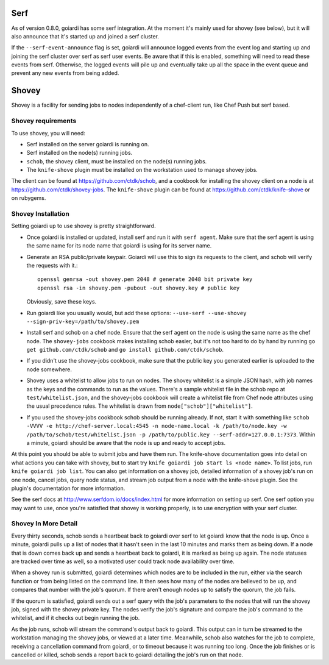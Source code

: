 .. _serf_and_shovey:

Serf
====

As of version 0.8.0, goiardi has some serf integration. At the moment it's mainly used for shovey (see below), but it will also announce that it's started up and joined a serf cluster.

If the ``--serf-event-announce`` flag is set, goiardi will announce logged events from the event log and starting up and joining the serf cluster over serf as serf user events. Be aware that if this is enabled, something will need to read these events from serf. Otherwise, the logged events will pile up and eventually take up all the space in the event queue and prevent any new events from being added.

Shovey
======

Shovey is a facility for sending jobs to nodes independently of a chef-client run, like Chef Push but serf based.

Shovey requirements
-------------------

To use shovey, you will need:

* Serf installed on the server goiardi is running on.
* Serf installed on the node(s) running jobs.
* ``schob``, the shovey client, must be installed on the node(s) running jobs.
* The ``knife-shove`` plugin must be installed on the workstation used to manage
  shovey jobs.

The client can be found at https://github.com/ctdk/schob, and a cookbook for installing the shovey client on a node is at https://github.com/ctdk/shovey-jobs. The ``knife-shove`` plugin can be found at https://github.com/ctdk/knife-shove or on rubygems.

Shovey Installation
-------------------

Setting goiardi up to use shovey is pretty straightforward.

* Once goiardi is installed or updated, install serf and run it with
  ``serf agent``. Make sure that the serf agent is using the same name for its
  node name that goiardi is using for its server name.
* Generate an RSA public/private keypair. Goiardi will use this to sign its
  requests to the client, and schob will verify the requests with it.::

      openssl genrsa -out shovey.pem 2048 # generate 2048 bit private key
      openssl rsa -in shovey.pem -pubout -out shovey.key # public key

  Obviously, save these keys.

* Run goiardi like you usually would, but add these options:
  ``--use-serf --use-shovey --sign-priv-key=/path/to/shovey.pem``
* Install serf and schob on a chef node. Ensure that the serf agent on the node
  is using the same name as the chef node. The ``shovey-jobs`` cookbook makes
  installing schob easier, but it's not too hard to do by hand by running
  ``go get github.com/ctdk/schob`` and ``go install github.com/ctdk/schob``.
* If you didn't use the shovey-jobs cookbook, make sure that the public key you
  generated earlier is uploaded to the node somewhere.
* Shovey uses a whitelist to allow jobs to run on nodes. The shovey whitelist is
  a simple JSON hash, with job names as the keys and the commands to run as the
  values. There's a sample whitelist file in the schob repo at
  ``test/whitelist.json``, and the shovey-jobs cookbook will create a whitelist
  file from Chef node attributes using the usual precedence rules. The whitelist
  is drawn from ``node["schob"]["whitelist"]``.
* If you used the shovey-jobs cookbook schob should be running already. If not,
  start it with something like ``schob -VVVV -e http://chef-server.local:4545 -n
  node-name.local -k /path/to/node.key -w /path/to/schob/test/whitelist.json -p
  /path/to/public.key --serf-addr=127.0.0.1:7373``. Within a minute, goiardi
  should be aware that the node is up and ready to accept jobs.

At this point you should be able to submit jobs and have them run. The knife-shove documentation goes into detail on what actions you can take with shovey, but to start try ``knife goiardi job start ls <node name>``. To list jobs, run ``knife goiardi job list``. You can also get information on a shovey job, detailed information of a shovey job's run on one node, cancel jobs, query node status, and stream job output from a node with the knife-shove plugin. See the plugin's documentation for more information.

See the serf docs at http://www.serfdom.io/docs/index.html for more information on setting up serf. One serf option you may want to use, once you're satisfied that shovey is working properly, is to use encryption with your serf cluster.

Shovey In More Detail
---------------------

Every thirty seconds, schob sends a heartbeat back to goiardi over serf to let goiardi know that the node is up. Once a minute, goiardi pulls up a list of nodes that it hasn't seen in the last 10 minutes and marks them as being down. If a node that is down comes back up and sends a heartbeat back to goiardi, it is marked as being up again. The node statuses are tracked over time as well, so a motivated user could track node availability over time.

When a shovey run is submitted, goiardi determines which nodes are to be included in the run, either via the search function or from being listed on the command line. It then sees how many of the nodes are believed to be up, and compares that number with the job's quorum. If there aren't enough nodes up to satisfy the quorum, the job fails.

If the quorum is satisfied, goiardi sends out a serf query with the job's parameters to the nodes that will run the shovey job, signed with the shovey private key. The nodes verify the job's signature and compare the job's command to the whitelist, and if it checks out begin running the job.

As the job runs, schob will stream the command's output back to goiardi. This output can in turn be streamed to the workstation managing the shovey jobs, or viewed at a later time. Meanwhile, schob also watches for the job to complete, receiving a cancellation command from goiardi, or to timeout because it was running too long. Once the job finishes or is cancelled or killed, schob sends a report back to goiardi detailing the job's run on that node.
